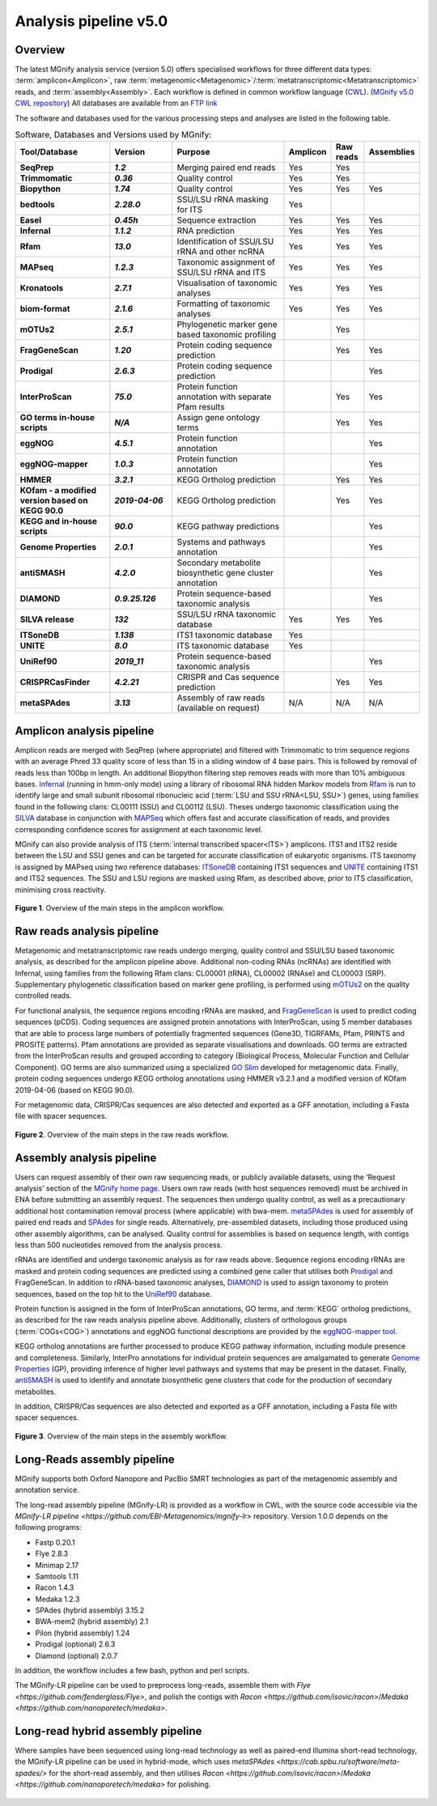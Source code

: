 .. _analysis:

Analysis pipeline v5.0
======================

--------
Overview
--------

The latest MGnify analysis service (version 5.0) offers specialised workflows for three different data types: :term:`amplicon<Amplicon>`, raw :term:`metagenomic<Metagenomic>`/:term:`metatranscriptomic<Metatranscriptomic>` reads, and :term:`assembly<Assembly>`. Each workflow is defined in common workflow language (`CWL <https://figshare.com/articles/Common_Workflow_Language_draft_3/3115156/2>`_). (`MGnify v5.0 CWL repository <https://github.com/EBI-Metagenomics/pipeline-v5>`_)
All databases are available from an `FTP link <ftp://ftp.ebi.ac.uk/pub/databases/metagenomics/pipeline-5.0/ref-dbs>`_

The software and databases used for the various processing steps and analyses are listed in the following table.

.. list-table:: Software, Databases and Versions used by MGnify:
  :widths: 15, 10, 20, 5, 5, 5
  :stub-columns: 2


  * - **Tool/Database**
    - **Version**
    - **Purpose**
    - **Amplicon**
    - **Raw reads**
    - **Assemblies**
  * - SeqPrep
    - *1.2*
    - Merging paired end reads
    - Yes
    - Yes
    -
  * - Trimmomatic
    - *0.36*
    - Quality control
    - Yes
    - Yes
    -
  * - Biopython
    - *1.74*
    - Quality control
    - Yes
    - Yes
    - Yes
  * - bedtools
    - *2.28.0*
    - SSU/LSU rRNA masking for ITS
    - Yes
    -
    -
  * - Easel
    - *0.45h*
    - Sequence extraction
    - Yes
    - Yes
    - Yes
  * - Infernal
    - *1.1.2*
    - RNA prediction
    - Yes
    - Yes
    - Yes
  * - Rfam
    - *13.0*
    - Identification of SSU/LSU rRNA and other ncRNA
    - Yes
    - Yes
    - Yes
  * - MAPseq
    - *1.2.3*
    - Taxonomic assignment of SSU/LSU rRNA and ITS
    - Yes
    - Yes
    - Yes
  * - Kronatools
    - *2.7.1*
    - Visualisation of taxonomic analyses
    - Yes
    - Yes
    - Yes
  * - biom-format
    - *2.1.6*
    - Formatting of taxonomic analyses
    - Yes
    - Yes
    - Yes
  * - mOTUs2
    - *2.5.1*
    - Phylogenetic marker gene based taxonomic profiling
    -
    - Yes
    -
  * - FragGeneScan
    - *1.20*
    - Protein coding sequence prediction
    -
    - Yes
    - Yes
  * - Prodigal
    - *2.6.3*
    - Protein coding sequence prediction
    -
    -
    - Yes
  * - InterProScan
    - *75.0*
    - Protein function annotation with separate Pfam results
    -
    - Yes
    - Yes
  * - GO terms in-house scripts
    - *N/A*
    - Assign gene ontology terms
    -
    - Yes
    - Yes
  * - eggNOG
    - *4.5.1*
    - Protein function annotation
    -
    -
    - Yes
  * - eggNOG-mapper
    - *1.0.3*
    - Protein function annotation
    -
    -
    - Yes
  * - HMMER
    - *3.2.1*
    - KEGG Ortholog prediction
    -
    - Yes
    - Yes
  * - KOfam - a modified version based on KEGG 90.0
    - *2019-04-06*
    - KEGG Ortholog prediction
    -
    - Yes
    - Yes
  * - KEGG and in-house scripts
    - *90.0*
    - KEGG pathway predictions
    -
    -
    - Yes
  * - Genome Properties
    - *2.0.1*
    - Systems and pathways annotation
    -
    -
    - Yes
  * - antiSMASH
    - *4.2.0*
    - Secondary metabolite biosynthetic gene cluster annotation
    -
    -
    - Yes
  * - DIAMOND
    - *0.9.25.126*
    - Protein sequence-based taxonomic analysis
    -
    -
    - Yes
  * - SILVA release
    - *132*
    - SSU/LSU rRNA taxonomic database
    - Yes
    - Yes
    - Yes
  * - ITSoneDB
    - *1.138*
    - ITS1 taxonomic database
    - Yes
    -
    -
  * - UNITE
    - *8.0*
    - ITS taxonomic database
    - Yes
    -
    -
  * - UniRef90
    - *2019_11*
    - Protein sequence-based taxonomic analysis
    -
    -
    - Yes
  * - CRISPRCasFinder
    - *4.2.21*
    - CRISPR and Cas sequence prediction
    -
    - Yes
    - Yes
  * - metaSPAdes
    - *3.13*
    - Assembly of raw reads (available on request)
    - N/A
    - N/A
    - N/A

---------------------------
Amplicon analysis pipeline
---------------------------

Amplicon reads are merged with SeqPrep (where appropriate) and filtered with Trimmomatic to trim sequence regions with an average Phred 33 quality score of less than 15 in a sliding window of 4 base pairs. This is followed by removal of reads less than 100bp in length. An additional Biopython filtering step removes reads with more than 10% ambiguous bases.
`Infernal <http://europepmc.org/abstract/MED/24008419>`_ (running in hmm-only mode) using a library of ribosomal RNA hidden Markov models from `Rfam <http://europepmc.org/articles/PMC4383904>`_ is run to identify large and small subunit ribosomal ribonucleic acid (:term:`LSU and SSU rRNA<LSU, SSU>`) genes, using families found in the following clans: CL00111 (SSU) and CL00112 (LSU). Theses undergo taxonomic classification using the `SILVA <https://academic.oup.com/nar/article/41/D1/D590/1069277>`_ database in conjunction with `MAPSeq <https://academic.oup.com/bioinformatics/article/33/23/3808/4082276>`_  which offers fast and accurate classification of reads, and provides corresponding confidence scores for assignment at each taxonomic level.

MGnify can also provide analysis of ITS (:term:`internal transcribed spacer<ITS>`) amplicons. ITS1 and ITS2 reside between the LSU and SSU genes and can be targeted for accurate classification of eukaryotic organisms. ITS taxonomy is assigned by MAPseq using two reference databases: `ITSoneDB <https://academic.oup.com/nar/article/46/D1/D127/4210943>`_  containing ITS1 sequences and `UNITE <https://academic.oup.com/nar/article/47/D1/D259/5146189>`_ containing ITS1 and ITS2 sequences. The SSU and LSU regions are masked using Rfam, as described above, prior to ITS classification, minimising cross reactivity.

.. figure:: images/pipeline_v5.0_amplicon.png
   :scale: 50 %

**Figure 1**. Overview of the main steps in the amplicon workflow.

----------------------------
Raw reads analysis pipeline
----------------------------

Metagenomic and metatranscriptomic raw reads undergo merging, quality control and SSU/LSU based taxonomic analysis, as described for the amplicon pipeline above.
Additional non-coding RNAs (ncRNAs) are identified with Infernal, using families from the following Rfam clans: CL00001 (tRNA), CL00002 (RNAse) and CL00003 (SRP).
Supplementary phylogenetic classification based on marker gene profiling, is performed using `mOTUs2 <https://www.nature.com/articles/s41467-019-08844-4>`_ on the quality controlled reads.

For functional analysis, the sequence regions encoding rRNAs are masked, and `FragGeneScan <https://academic.oup.com/nar/article/38/20/e191/1317565>`_ is used to predict coding sequences (pCDS). Coding sequences are assigned protein annotations with InterProScan, using 5 member databases that are able to process large numbers of potentially fragmented sequences (Gene3D, TIGRFAMs, Pfam, PRINTS and PROSITE patterns). Pfam annotations are provided as separate visualisations and downloads. GO terms are extracted from the InterProScan results and grouped according to category (Biological Process, Molecular Function and Cellular Component). GO terms are also summarized using a specialized `GO Slim <http://www.geneontology.org/ontology/subsets/goslim_metagenomics.obo>`_ developed for metagenomic data. Finally, protein coding sequences undergo KEGG ortholog annotations using HMMER v3.2.1 and a modified version of KOfam 2019-04-06 (based on KEGG 90.0).

For metagenomic data, CRISPR/Cas sequences are also detected and exported as a GFF annotation, including a Fasta file with spacer sequences. 

.. figure:: images/pipeline_v5.0_raw.png
  :scale: 50 %

**Figure 2**. Overview of the main steps in the raw reads workflow.


---------------------------
Assembly analysis pipeline
---------------------------

Users can request assembly of their own raw sequencing reads, or publicly available datasets, using the ‘Request analysis’ section of the `MGnify home page <https://www.ebi.ac.uk/metagenomics/>`_. Users own raw reads (with host sequences removed) must be archived in ENA before submitting an assembly request. The sequences then undergo quality control, as well as a precautionary additional host contamination removal process (where applicable) with bwa-mem. `metaSPAdes <https://www.ncbi.nlm.nih.gov/pmc/articles/PMC5411777/>`_ is used for assembly of paired end reads and `SPAdes <https://www.ncbi.nlm.nih.gov/pmc/articles/PMC3342519/>`_ for single reads. Alternatively, pre-assembled datasets, including those produced using other assembly algorithms, can be analysed. Quality control for assemblies is based on sequence length, with contigs less than 500 nucleotides removed from the analysis process.

rRNAs are identified and undergo taxonomic analysis as for raw reads above. Sequence regions encoding rRNAs are masked and protein coding sequences are predicted using a combined gene caller that utilises both `Prodigal <https://bmcbioinformatics.biomedcentral.com/articles/10.1186/1471-2105-11-119>`_ and FragGeneScan. In addition to rRNA-based taxonomic analyses, `DIAMOND <https://www.nature.com/articles/nmeth.3176>`_ is used to assign taxonomy to protein sequences, based on the top hit to the `UniRef90 <https://academic.oup.com/bioinformatics/article/31./6/926/214968>`_ database.

Protein function is assigned in the form of InterProScan annotations, GO terms, and :term:`KEGG` ortholog predictions, as described for the raw reads analysis pipeline above.
Additionally, clusters of orthologous groups (:term:`COGs<COG>`) annotations and eggNOG functional descriptions are provided by the `eggNOG-mapper tool <https://www.biorxiv.org/content/10.1101/076331v1.full>`_.

KEGG ortholog annotations are further processed to produce KEGG pathway information, including module presence and completeness. Similarly, InterPro annotations for individual protein sequences are amalgamated to generate `Genome Properties <https://academic.oup.com/nar/article/47/D1/D564/5144958>`_ (GP), providing inference of higher level pathways and systems that may be present in the dataset. Finally, `antiSMASH <https://academic.oup.com/nar/article/45/W1/W36/3778252>`_ is used to identify and annotate biosynthetic gene clusters that code for the production of secondary metabolites.

In addition, CRISPR/Cas sequences are also detected and exported as a GFF annotation, including a Fasta file with spacer sequences. 


.. figure:: images/pipeline_v5.0_assembly.png
   :scale: 50 %

**Figure 3**. Overview of the main steps in the assembly workflow.


---------------------------
Long-Reads assembly pipeline
---------------------------

MGnify supports both Oxford Nanopore and PacBio SMRT technologies as part of the metagenomic assembly and annotation service.

The long-read assembly pipeline (MGnify-LR) is provided as a workflow in CWL, with the source code accessible via the `MGnify-LR pipeline <https://github.com/EBI-Metagenomics/mgnify-lr>` repository. Version 1.0.0 depends on the following programs:


* Fastp 0.20.1
* Flye 2.8.3
* Minimap 2.17
* Samtools 1.11
* Racon 1.4.3
* Medaka 1.2.3
* SPAdes (hybrid assembly) 3.15.2
* BWA-mem2 (hybrid assembly) 2.1
* Pilon (hybrid assembly) 1.24
* Prodigal (optional) 2.6.3
* Diamond (optional) 2.0.7

In addition, the workflow includes a few bash, python and perl scripts.

The MGnify-LR pipeline can be used to preprocess long-reads, assemble them with `Flye <https://github.com/fenderglass/Flye>`, and polish the contigs with `Racon <https://github.com/isovic/racon>`/`Medaka <https://github.com/nanoporetech/medaka>`.

.. figure:: images/lr_pipeline_assembly.png
   :scale: 50 %

---------------------------
Long-read hybrid assembly pipeline
---------------------------

Where  samples have been sequenced using long-read technology as well as paired-end Illumina short-read technology, the MGnify-LR pipeline can be used in hybrid-mode, which uses `metaSPAdes <https://cab.spbu.ru/software/meta-spades/>` for the short-read assembly, and then utilises `Racon <https://github.com/isovic/racon>`/`Medaka <https://github.com/nanoporetech/medaka>` for polishing.

.. figure:: images/hybrid_pipeline_assembly.png
   :scale: 50 %

